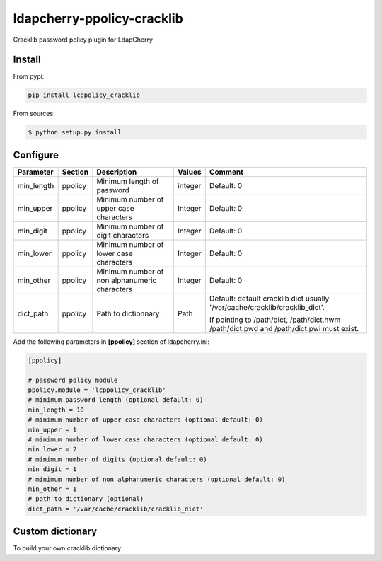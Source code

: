 *****************************
 ldapcherry-ppolicy-cracklib
*****************************

Cracklib password policy plugin for LdapCherry

.. image:: https://travis-ci.org/kakwa/ldapcherry-ppolicy-cracklib.svg?branch=master
    :target: https://travis-ci.org/kakwa/ldapcherry-ppolicy-cracklib
    
.. image:: https://coveralls.io/repos/kakwa/ldapcherry-ppolicy-cracklib/badge.svg 
    :target: https://coveralls.io/r/kakwa/ldapcherry-ppolicy-cracklib

.. image:: https://img.shields.io/pypi/dm/ldapcherry-ppolicy-cracklib.svg
    :target: https://pypi.python.org/pypi/ldapcherry-ppolicy-cracklib
    :alt: Number of PyPI downloads
    
.. image:: https://img.shields.io/pypi/v/ldapcherry-ppolicy-cracklib.svg
    :target: https://pypi.python.org/pypi/ldapcherry-ppolicy-cracklib
    :alt: PyPI version

.. image:: https://readthedocs.org/projects/ldapcherry-ppolicy-cracklib/badge/?version=latest
    :target: http://ldapcherry-ppolicy-cracklib.readthedocs.org/en/latest/?badge=latest
    :alt: Documentation Status

Install
=======

From pypi:

.. sourcecode:: bash

    pip install lcppolicy_cracklib

From sources:

.. sourcecode:: bash

    $ python setup.py install

Configure
=========

+------------+---------+-----------------------------------------+---------+----------------------------------------------+
| Parameter  | Section |            Description                  | Values  |                Comment                       |
+============+=========+=========================================+=========+==============================================+
| min_length | ppolicy | Minimum length of password              | integer | Default: 0                                   |
+------------+---------+-----------------------------------------+---------+----------------------------------------------+
| min_upper  | ppolicy | Minimum number of upper case characters | Integer | Default: 0                                   |
+------------+---------+-----------------------------------------+---------+----------------------------------------------+
| min_digit  | ppolicy | Minimum number of digit characters      | Integer | Default: 0                                   |
+------------+---------+-----------------------------------------+---------+----------------------------------------------+
| min_lower  | ppolicy | Minimum number of lower case characters | Integer | Default: 0                                   |
+------------+---------+-----------------------------------------+---------+----------------------------------------------+
| min_other  | ppolicy | Minimum number of non alphanumeric      | Integer | Default: 0                                   |
|            |         | characters                              |         |                                              |
+------------+---------+-----------------------------------------+---------+----------------------------------------------+
| dict_path  | ppolicy | Path to dictionnary                     | Path    | Default: default cracklib dict               |
|            |         |                                         |         | usually '/var/cache/cracklib/cracklib_dict'. |
|            |         |                                         |         |                                              |
|            |         |                                         |         | If pointing to /path/dict, /path/dict.hwm    |
|            |         |                                         |         | /path/dict.pwd and /path/dict.pwi must       |
|            |         |                                         |         | exist.                                       |
+------------+---------+-----------------------------------------+---------+----------------------------------------------+

Add the following parameters in **[ppolicy]** section of ldapcherry.ini:

.. sourcecode:: ini

    [ppolicy]

    # password policy module
    ppolicy.module = 'lcppolicy_cracklib'
    # minimum password length (optional default: 0)
    min_length = 10
    # minimum number of upper case characters (optional default: 0)
    min_upper = 1
    # minimum number of lower case characters (optional default: 0)
    min_lower = 2
    # minimum number of digits (optional default: 0)
    min_digit = 1
    # minimum number of non alphanumeric characters (optional default: 0)
    min_other = 1
    # path to dictionary (optional)
    dict_path = '/var/cache/cracklib/cracklib_dict'

Custom dictionary
=================

To build your own cracklib dictionary:
